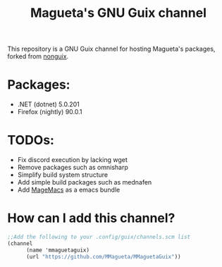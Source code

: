 #+TITLE: Magueta's GNU Guix channel

This repository is a GNU Guix channel for hosting Magueta's packages, forked from [[https://gitlab.com/nonguix/nonguix/][nonguix]].

* Packages:
  + .NET (dotnet) 5.0.201
  + Firefox (nightly) 90.0.1

* TODOs:
  + Fix discord execution by lacking wget
  + Remove packages such as omnisharp
  + Simplify build system structure
  + Add simple build packages such as mednafen
  + Add [[https://github.com/MMagueta/MageMacs][MageMacs]] as a emacs bundle

* How can I add this channel?
  #+BEGIN_SRC scheme
  ;;Add the following to your .config/guix/channels.scm list
  (channel
        (name 'mmaguetaguix)
        (url "https://github.com/MMagueta/MMaguetaGuix"))
  #+END_SRC
